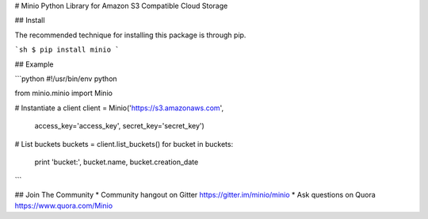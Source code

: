 # Minio Python Library for Amazon S3 Compatible Cloud Storage

## Install

The recommended technique for installing this package is through pip.

```sh
$ pip install minio
```

## Example

```python
#!/usr/bin/env python

from minio.minio import Minio

# Instantiate a client
client = Minio('https://s3.amazonaws.com',
                access_key='access_key',
                secret_key='secret_key')

# List buckets
buckets = client.list_buckets()
for bucket in buckets:
    print 'bucket:', bucket.name, bucket.creation_date

```

## Join The Community
* Community hangout on Gitter   https://gitter.im/minio/minio
* Ask questions on Quora  https://www.quora.com/Minio


